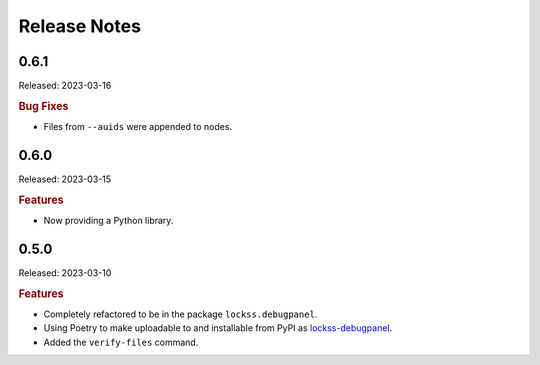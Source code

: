 =============
Release Notes
=============

-----
0.6.1
-----

Released: 2023-03-16

.. rubric:: Bug Fixes

*  Files from ``--auids`` were appended to nodes.

-----
0.6.0
-----

Released: 2023-03-15

.. rubric:: Features

*  Now providing a Python library.

-----
0.5.0
-----

Released: 2023-03-10

.. rubric:: Features

*  Completely refactored to be in the package ``lockss.debugpanel``.

*  Using Poetry to make uploadable to and installable from PyPI as `lockss-debugpanel <https://pypi.org/project/lockss-debugpanel>`_.

*  Added the ``verify-files`` command.
